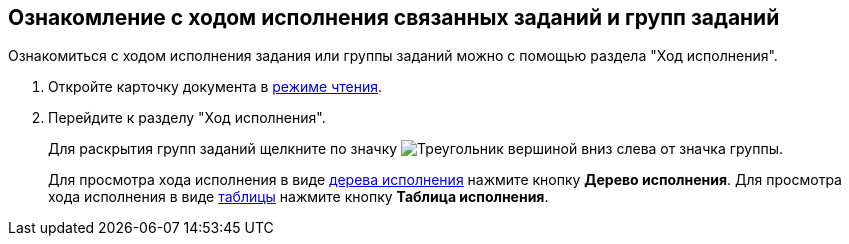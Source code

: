 
== Ознакомление с ходом исполнения связанных заданий и групп заданий

Ознакомиться с ходом исполнения задания или группы заданий можно с помощью раздела "Ход исполнения".

. Откройте карточку документа в xref:cardsOpenModes.adoc#openInReadMode[режиме чтения].
. Перейдите к разделу "Ход исполнения".
+
Для раскрытия групп заданий щелкните по значку image:buttons/openGroup.png[Треугольник вершиной вниз] слева от значка группы.
+
Для просмотра хода исполнения в виде xref:ExecutionTree.adoc[дерева исполнения] нажмите кнопку *Дерево исполнения*. Для просмотра хода исполнения в виде xref:ExecutionTable.adoc[таблицы] нажмите кнопку *Таблица исполнения*.
